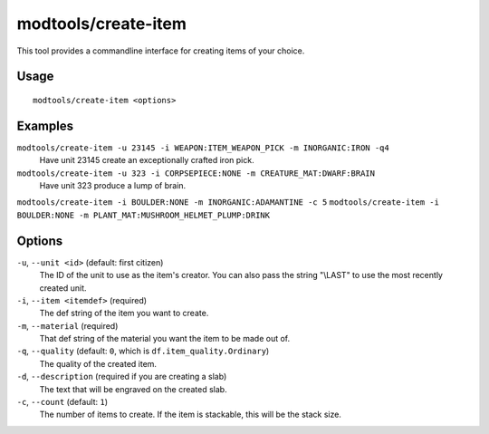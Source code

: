 modtools/create-item
====================

.. dfhack-tool::
    :summary: Create arbitrary items.
    :tags: unavailable dev

This tool provides a commandline interface for creating items of your choice.

Usage
-----

::

    modtools/create-item <options>

Examples
--------

``modtools/create-item -u 23145 -i WEAPON:ITEM_WEAPON_PICK -m INORGANIC:IRON -q4``
    Have unit 23145 create an exceptionally crafted iron pick.
``modtools/create-item -u 323 -i CORPSEPIECE:NONE -m CREATURE_MAT:DWARF:BRAIN``
    Have unit 323 produce a lump of brain.
``modtools/create-item -i BOULDER:NONE -m INORGANIC:ADAMANTINE -c 5``
``modtools/create-item -i BOULDER:NONE -m PLANT_MAT:MUSHROOM_HELMET_PLUMP:DRINK``

Options
-------

``-u``, ``--unit <id>`` (default: first citizen)
    The ID of the unit to use as the item's creator. You can also pass the
    string "\\LAST" to use the most recently created unit.
``-i``, ``--item <itemdef>`` (required)
    The def string of the item you want to create.
``-m``, ``--material`` (required)
    That def string of the material you want the item to be made out of.
``-q``, ``--quality`` (default: ``0``, which is ``df.item_quality.Ordinary``)
    The quality of the created item.
``-d``, ``--description`` (required if you are creating a slab)
    The text that will be engraved on the created slab.
``-c``, ``--count`` (default: ``1``)
    The number of items to create. If the item is stackable, this will be the
    stack size.
